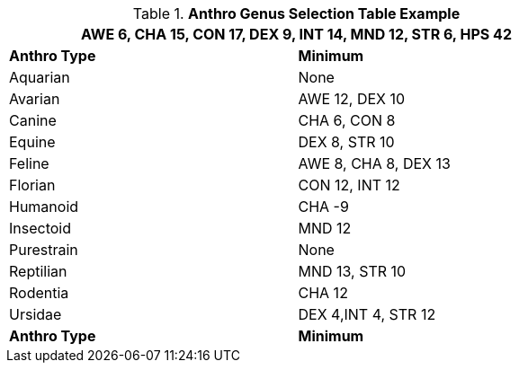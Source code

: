 .*Anthro Genus Selection Table Example*
[width="75%",cols="<,<",frame="all"]
|===
2+<|AWE 6, CHA 15, CON 17, DEX 9, INT 14, MND 12, STR 6, HPS 42

s|Anthro Type
s|Minimum

|Aquarian
|None

|[line-through]#Avarian#
|[line-through]#AWE 12#, [line-through]#DEX 10#

|Canine
|CHA 6, CON 8

|[line-through]#Equine#
|DEX 8, [line-through]#STR 10#

|[line-through]#Feline#
|[line-through]#AWE 8#, CHA 8, [line-through]#DEX 13#

|Florian
|CON 12, INT 12

|Humanoid
|CHA -9

|Insectoid
|MND 12

|Purestrain
|None

|[line-through]#Reptilian#
|[line-through]#MND 13#, [line-through]#STR 10#

|Rodentia
|CHA 12

|[line-through]#Ursidae#
|DEX 4,INT 4, [line-through]#STR 12#

s|Anthro Type
s|Minimum

|===










